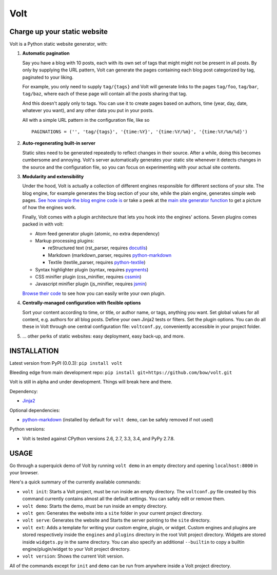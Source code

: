 ====
Volt
====

|ci| |coverage|

.. |ci| image:: https://img.shields.io/travis/bow/volt.png?style=flat
    :target: https://travis-ci.org/bow/volt

.. |coverage| image:: https://img.shields.io/coveralls/bow/volt.png?style=flat
    :target: https://coveralls.io/r/bow/volt


-----------------------------
Charge up your static website
-----------------------------

Volt is a Python static website generator, with:

1. **Automatic pagination**

   Say you have a blog with 10 posts, each with its own set of tags that might
   might not be present in all posts. By only by supplying the URL pattern,
   Volt can generate the pages containing each blog post  categorized by tag,
   paginated to your liking.

   For example, you only need to supply ``tag/{tags}`` and Volt will generate
   links to the pages ``tag/foo``, ``tag/bar``, ``tag/baz``, where each of these
   page will contain all the posts sharing that tag.

   And this doesn't apply only to tags. You can use it to create pages based on
   authors, time (year, day, date, whatever you want), and any other data you
   put in your posts.

   All with a simple URL pattern in the configuration file, like so ::

       PAGINATIONS = ('', 'tag/{tags}', '{time:%Y}', '{time:%Y/%m}', '{time:%Y/%m/%d}')


2. **Auto-regenerating built-in server**

   Static sites need to be generated repeatedly to reflect changes in their source.
   After a while, doing this becomes cumbersome and annoying. Volt's server
   automatically generates your static site whenever it detects changes in the
   source and the configuration file, so you can focus on experimenting with your
   actual site contents.


3. **Modularity and extensibility**

   Under the hood, Volt is actually a collection of different engines
   responsible for different sections of your site. The blog engine, for
   example generates the blog section of your site, while the plain engine,
   generates simple web pages. `See how simple the blog engine code is
   <http://github.com/bow/volt/blob/master/volt/engine/builtins/blog.py>`_
   or take a peek at the `main site generator function
   <http://github.com/bow/volt/blob/master/volt/generator.py>`_ to get a
   picture of how the engines work.

   Finally, Volt comes with a plugin architecture that lets you hook into the
   engines' actions. Seven plugins comes packed in with volt:

   - Atom feed generator plugin (atomic, no extra dependency)

   - Markup processing plugins:

     - reStructured text (rst_parser, requires
       `docutils <http://docutils.sourceforge.net/>`_)

     - Markdown (markdown_parser, requires `python-markdown
       <http://freewisdom.org/projects/python-markdown/Installation>`_

     - Textile (textile_parser, requires `python-textile
       <https://github.com/chrisdrackett/python-textile>`_)

   - Syntax highlighter plugin (syntax, requires `pygments
     <http://pygments.org/>`_)

   - CSS minifier plugin (css_minifier, requires `cssmin
     <https://github.com/zacharyvoase/cssmin>`_)

   - Javascript minifier plugin (js_minifier, requires `jsmin
     <http://pypi.python.org/pypi/jsmin>`_)

   `Browse their code
   <http://github.com/bow/volt/tree/master/volt/plugin/builtins>`_
   to see how you can easily write your own plugin.


4. **Centrally-managed configuration with flexible options**

   Sort your content according to time, or title, or author name, or tags,
   anything you want. Set global values for all content, e.g. authors for all
   blog posts. Define your own Jinja2 tests or filters. Set the plugin options.
   You can do all these in Volt through one central configuration file:
   ``voltconf.py``, conveniently accessible in your project folder.


5. ... other perks of static websites: easy deployment, easy back-up, and more.


------------
INSTALLATION
------------

Latest version from PyPI (0.0.3): ``pip install volt``

Bleeding edge from main development repo: ``pip install git+https://github.com/bow/volt.git``

Volt is still in alpha and under development. Things will break here and there.

Dependency:

* `Jinja2 <http://jinja.pocoo.org/docs/>`_

Optional dependencies:

* `python-markdown <http://freewisdom.org/projects/python-markdown/Installation>`_
  (installed by default for ``volt demo``, can be safely removed if not used)

Python versions:

* Volt is tested against CPython versions 2.6, 2.7, 3.3, 3.4, and PyPy 2.7.8.


-----
USAGE
-----

Go through a superquick demo of Volt by running ``volt demo`` in an empty
directory and opening ``localhost:8000`` in your browser.

Here's a quick summary of the currently available commands:

* ``volt init``: Starts a Volt project, must be run inside an empty directory.
  The ``voltconf.py`` file created by this command currently contains almost all
  the default settings. You can safely edit or remove them.

* ``volt demo``: Starts the demo, must be run inside an empty directory.

* ``volt gen``: Generates the website into a ``site`` folder in your current
  project directory.

* ``volt serve``: Generates the website and Starts the server pointing to the
  ``site`` directory.

* ``volt ext``: Adds a template for writing your custom engine, plugin, or
  widget. Custom engines and plugins are stored respectively inside the
  ``engines`` and ``plugins`` directory in the root Volt project directory.
  Widgets are stored inside ``widgets.py`` in the same directory. You can also
  specify an additional ``--builtin`` to copy a builtin engine/plugin/widget
  to your Volt project directory.

* ``volt version``: Shows the current Volt version.

All of the commands except for ``init`` and ``demo`` can be run from anywhere
inside a Volt project directory.
